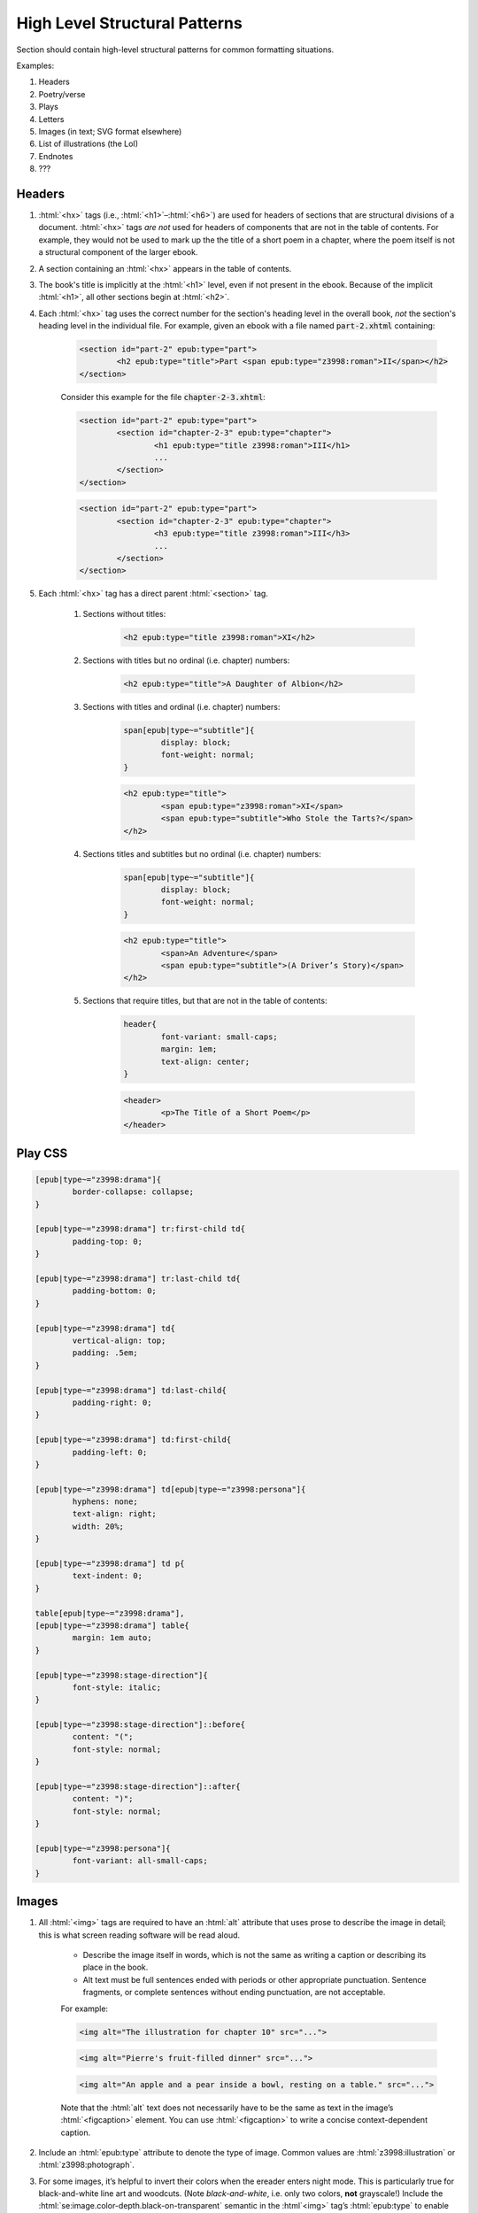 .. role:: html(code)
	:language: html
.. role:: css(code)
	:language: css
.. role:: bash(code)
	:language: bash
.. role:: path(code)
.. role:: italics(emphasis)
	:class: i

##############################
High Level Structural Patterns
##############################

Section should contain high-level structural patterns for common formatting situations.

Examples:

#. Headers
#. Poetry/verse
#. Plays
#. Letters
#. Images (in text; SVG format elsewhere)
#. List of illustrations (the LoI)
#. Endnotes
#. ???

*******
Headers
*******

#. :html:`<hx>` tags (i.e., :html:`<h1>`–:html:`<h6>`)  are used for headers of sections that are structural divisions of a document. :html:`<hx>` tags *are not* used for headers of components that are not in the table of contents. For example, they would not be used to mark up the the title of a short poem in a chapter, where the poem itself is not a structural component of the larger ebook.

#. A section containing an :html:`<hx>` appears in the table of contents.

#. The book's title is implicitly at the :html:`<h1>` level, even if not present in the ebook. Because of the implicit :html:`<h1>`, all other sections begin at :html:`<h2>`.

#. Each :html:`<hx>` tag uses the correct number for the section's heading level in the overall book, *not* the section's heading level in the individual file. For example, given an ebook with a file named :path:`part-2.xhtml` containing:

	.. code:: html

		<section id="part-2" epub:type="part">
			<h2 epub:type="title">Part <span epub:type="z3998:roman">II</span></h2>
		</section>

	Consider this example for the file :path:`chapter-2-3.xhtml`:

	.. class:: wrong

		.. code:: html

			<section id="part-2" epub:type="part">
				<section id="chapter-2-3" epub:type="chapter">
					<h1 epub:type="title z3998:roman">III</h1>
					...
				</section>
			</section>

	.. class:: corrected

		.. code:: html

			<section id="part-2" epub:type="part">
				<section id="chapter-2-3" epub:type="chapter">
					<h3 epub:type="title z3998:roman">III</h3>
					...
				</section>
			</section>

#. Each :html:`<hx>` tag has a direct parent :html:`<section>` tag.

	#. Sections without titles:

		.. code:: html

			<h2 epub:type="title z3998:roman">XI</h2>

	#. Sections with titles but no ordinal (i.e. chapter) numbers:

		.. code:: html

			<h2 epub:type="title">A Daughter of Albion</h2>

	#. Sections with titles and ordinal (i.e. chapter) numbers:

		.. code:: css

			span[epub|type~="subtitle"]{
				display: block;
				font-weight: normal;
			}

		.. code:: html

			<h2 epub:type="title">
				<span epub:type="z3998:roman">XI</span>
				<span epub:type="subtitle">Who Stole the Tarts?</span>
			</h2>

	#. Sections titles and subtitles but no ordinal (i.e. chapter) numbers:

		.. code:: css

			span[epub|type~="subtitle"]{
				display: block;
				font-weight: normal;
			}

		.. code:: html

			<h2 epub:type="title">
				<span>An Adventure</span>
				<span epub:type="subtitle">(A Driver’s Story)</span>
			</h2>

	#. Sections that require titles, but that are not in the table of contents:

		.. code:: css

			header{
				font-variant: small-caps;
				margin: 1em;
				text-align: center;
			}

		.. code:: html

			<header>
				<p>The Title of a Short Poem</p>
			</header>

********
Play CSS
********

.. code:: css

	[epub|type~="z3998:drama"]{
		border-collapse: collapse;
	}

	[epub|type~="z3998:drama"] tr:first-child td{
		padding-top: 0;
	}

	[epub|type~="z3998:drama"] tr:last-child td{
		padding-bottom: 0;
	}

	[epub|type~="z3998:drama"] td{
		vertical-align: top;
		padding: .5em;
	}

	[epub|type~="z3998:drama"] td:last-child{
		padding-right: 0;
	}

	[epub|type~="z3998:drama"] td:first-child{
		padding-left: 0;
	}

	[epub|type~="z3998:drama"] td[epub|type~="z3998:persona"]{
		hyphens: none;
		text-align: right;
		width: 20%;
	}

	[epub|type~="z3998:drama"] td p{
		text-indent: 0;
	}

	table[epub|type~="z3998:drama"],
	[epub|type~="z3998:drama"] table{
		margin: 1em auto;
	}

	[epub|type~="z3998:stage-direction"]{
		font-style: italic;
	}

	[epub|type~="z3998:stage-direction"]::before{
		content: "(";
		font-style: normal;
	}

	[epub|type~="z3998:stage-direction"]::after{
		content: ")";
		font-style: normal;
	}

	[epub|type~="z3998:persona"]{
		font-variant: all-small-caps;
	}

******
Images
******

#.  All :html:`<img>` tags are required to have an :html:`alt` attribute that uses prose to describe the image in detail; this is what screen reading software will be read aloud.

	-  Describe the image itself in words, which is not the same as writing a caption or describing its place in the book.
	-  Alt text must be full sentences ended with periods or other appropriate punctuation. Sentence fragments, or complete sentences without ending punctuation, are not acceptable.

	For example:

	.. class:: wrong

		.. code:: html

			<img alt="The illustration for chapter 10" src="...">

	.. class:: wrong

		.. code:: html

			<img alt="Pierre's fruit-filled dinner" src="...">

	.. class:: corrected

		.. code:: html

			<img alt="An apple and a pear inside a bowl, resting on a table." src="...">

	Note that the :html:`alt` text does not necessarily have to be the same as text in the image’s :html:`<figcaption>` element.  You can use :html:`<figcaption>` to write a concise context-dependent caption.

#.  Include an :html:`epub:type` attribute to denote the type of image. Common values are :html:`z3998:illustration` or :html:`z3998:photograph`.

#.  For some images, it’s helpful to invert their colors when the ereader enters night mode.  This is particularly true for black-and-white line art and woodcuts. (Note *black-and-white*, i.e. only two colors, **not** grayscale!)  Include the :html:`se:image.color-depth.black-on-transparent` semantic in the :html`<img>` tag’s :html:`epub:type` to enable color inversion in some ereaders.
	For that sort of art, save the images as PNG files with a transparent background. You can make the background transparent by using the “Color to alpha” tool available in many image editing programs, like `the GIMP <https://www.gimp.org/>`__.

#.  :html:`<img>` tags that are meant to be aligned on the block level should be contained in a parent :html:`<figure>` tag, with an optional :html:`<figcaption>` sibling.

	- If contained in a :html:`<figure>` tag, the image’s :html:`id` attribute must be on the :html:`<figure>` tag.

#.  Some sources of illustrations may have scanned them directly from the page of an old book, resulting in yellowed, dingy-looking scans of grayscale art. In these cases, convert the image to grayscale to remove the yellow tint.

Complete HTML and CSS markup examples
=====================================

.. code:: css

	/* If the image is meant to be on its own page, use this selector... */
	figure.full-page{
		margin: 0;
		max-height: 100%;
		page-break-before: always;
		page-break-after: always;
		page-break-inside: avoid;
		text-align: center;
	}

	/* If the image is meant to be inline with the text, use this selector... */
	figure{
		margin: 1em auto;
		text-align: center;
	}

	/* In all cases, also include the below styles */
	figure img{
		display: block;
		margin: auto;
		max-width: 100%;
	}

	figure + p{
		text-indent: 0;
	}

	figcaption{
		font-size: .75em;
		font-style: italic;
	}

.. code:: html

	<figure id="image-10">
		<img alt="An apple and a pear inside a bowl, resting on a table." src="../images/image-10.jpg" epub:type="z3998:photograph"/>
		<figcaption>The Monk’s Repast</figcaption>
	</figure>

.. code:: html

	<figure class="full-page" id="image-11">
		<img alt="A massive whale breaching the water, with a sailor floating in the water directly within the whale’s mouth." src="../images/image-11.jpg" epub:type="z3998:illustration"/>
		<figcaption>The Whale eats Sailor Jim.</figcaption>
	</figure>

*******************************
List of Illustrations (the LoI)
*******************************

#.  If an ebook has any illustrations that are major structural components of the work (even just one!), then we must include an :path:`loi.xhtml` file at the end of the ebook. This file lists the illustrations in the ebook, along with a short caption or description.

#.  An illustration is a major structural component if, for example: it is an illustration of events in the book, like a full-page drawing or end-of-chapter decoration; it is essential to the plot, like a diagram of a murder scene or a map; or it is a component of the text, like photographs in a documentary narrative.

#.  Illustration that are *not* major structural components would be, for example: drawings used to represent a person's signature, like an X mark; inline drawings representing text in alien languages; drawings used as layout elements to illustrate diagrams.

#.  If the image has a :html:`<figcaption>` element, then use that caption in the LoI. If not, use the image’s :html:`alt` tag, which should be a short prose description of the image used by screen readers.

#.  Links to the images should go directly to their :html:`id` attributes, not just the top of the containing file.

#.  The code below is the template for a basic LoI skeleton. Please copy and paste the entire thing as a starting point for your own LoI:

	.. code:: html

		<?xml version="1.0" encoding="UTF-8"?>
		<html xmlns="http://www.w3.org/1999/xhtml" xmlns:epub="http://www.idpf.org/2007/ops" epub:prefix="z3998: http://www.daisy.org/z3998/2012/vocab/structure/, se: http://standardebooks.org/vocab/1.0" xml:lang="en-GB">
			<head>
				<title>List of Illustrations</title>
				<link href="../css/core.css" rel="stylesheet" type="text/css"/>
				<link href="../css/local.css" rel="stylesheet" type="text/css"/>
			</head>
			<body epub:type="backmatter">
				<section id="loi" epub:type="loi">
					<nav epub:type="loi">
						<h2 epub:type="title">List of Illustrations</h2>
						<ol>
							<li>
								<a href="../text/preface.xhtml#the-edge-of-the-world">The Edge of the World</a>
							</li>
							<!--snip all the way to the end-->
						</ol>
					</nav>
				</section>
			</body>
		</html>

********
Endnotes
********

#.  All footnotes and endnotes should live in :path:`endnotes.xhtml`. The markup for that file should look like:

	.. code:: html

		<section id="endnotes" epub:type="rearnotes">
			<h2 epub:type="title">Endnotes</h2>
			<ol>
				<li id="note-1" epub:type="rearnote">
					<p>… <a href="../text/chapter-1.xhtml#noteref-1" epub:type="se:referrer">↩</a></p>
				</li>
			</ol>
		</section>

#.  The endnotes’ :html:`id` attributes should be in order and go up by one for each note. The number after the :html:`noteref-` fragment in the referrer link should match the :html:`id` attribute’s number.

#.  Each endnote’s referrer link should point to the correct chapter.

#.  Within the chapter, the link to the endnote should be placed at the appropriate point (after the punctuation if at the end of a sentence). The number in the fragment reference, :html:`id` and text should match each other and the corresponding note in :path:`endnotes.xhtml`. The markup should look like:

	.. code:: html

		<a href="../text/endnotes.xhtml#note-1" id="noteref-1" epub:type="noteref">1</a>

#.  The referrer link should go at the end of the paragraph containing the endnote’s text. If the endnote is multiple paragraphs long then it should be placed at the end of the last paragraph. If the endnote is particularly complex and ends with a quotation, song or something that’s not a paragraph, the link should be placed in an otherwise empty paragraph at the end of the endnote.

#.  If a new note is added before existing ones it can be painful to renumber the later notes. To help with that, there’s a :bash:`reorder-endnotes` tool. Call it with either :bash:`--increment` or :bash:`--decrement`, the endnote number you want to reorder from and the directory you want to reorder.
